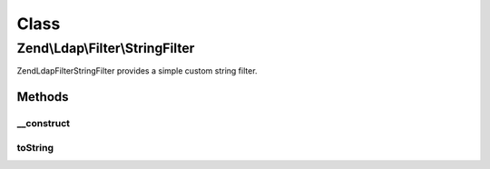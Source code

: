 .. Ldap/Filter/StringFilter.php generated using docpx on 01/30/13 03:02pm


Class
*****

Zend\\Ldap\\Filter\\StringFilter
================================

Zend\Ldap\Filter\StringFilter provides a simple custom string filter.

Methods
-------

__construct
+++++++++++

.. function:: __construct()


    Creates a Zend\Ldap\Filter\StringFilter.

    :param string: 



toString
++++++++

.. function:: toString()


    Returns a string representation of the filter.

    :rtype: string 



